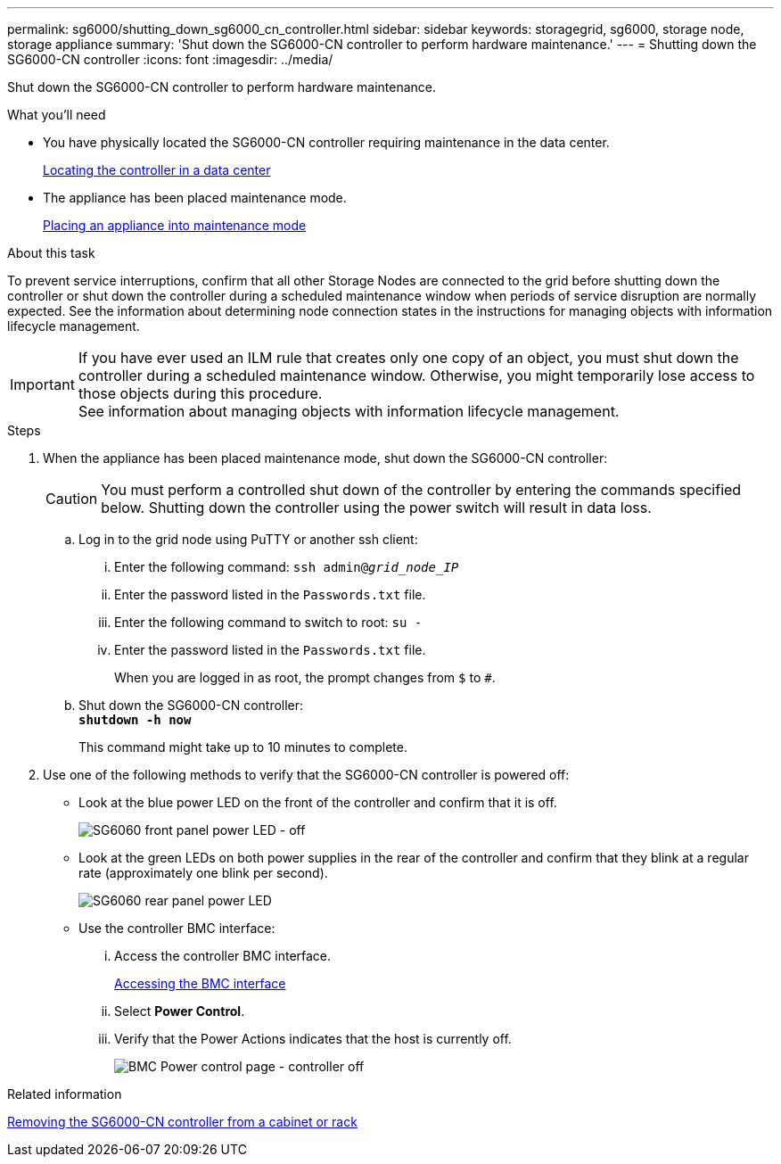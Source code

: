 ---
permalink: sg6000/shutting_down_sg6000_cn_controller.html
sidebar: sidebar
keywords: storagegrid, sg6000, storage node, storage appliance
summary: 'Shut down the SG6000-CN controller to perform hardware maintenance.'
---
= Shutting down the SG6000-CN controller
:icons: font
:imagesdir: ../media/

[.lead]
Shut down the SG6000-CN controller to perform hardware maintenance.

.What you'll need

* You have physically located the SG6000-CN controller requiring maintenance in the data center.
+
xref:locating_controller_in_data_center.adoc[Locating the controller in a data center]

* The appliance has been placed maintenance mode.
+
xref:placing_appliance_into_maintenance_mode.adoc[Placing an appliance into maintenance mode]

.About this task

To prevent service interruptions, confirm that all other Storage Nodes are connected to the grid before shutting down the controller or shut down the controller during a scheduled maintenance window when periods of service disruption are normally expected. See the information about determining node connection states in the instructions for managing objects with information lifecycle management.

IMPORTANT: If you have ever used an ILM rule that creates only one copy of an object, you must shut down the controller during a scheduled maintenance window. Otherwise, you might temporarily lose access to those objects during this procedure. +
See information about managing objects with information lifecycle management.

.Steps

. When the appliance has been placed maintenance mode, shut down the SG6000-CN controller:
+
CAUTION: You must perform a controlled shut down of the controller by entering the commands specified below. Shutting down the controller using the power switch will result in data loss.

 .. Log in to the grid node using PuTTY or another ssh client:
  ... Enter the following command: `ssh admin@_grid_node_IP_`
  ... Enter the password listed in the `Passwords.txt` file.
  ... Enter the following command to switch to root: `su -`
  ... Enter the password listed in the `Passwords.txt` file.
+
When you are logged in as root, the prompt changes from `$` to `#`.
 .. Shut down the SG6000-CN controller: +
`*shutdown -h now*`
+
This command might take up to 10 minutes to complete.

. Use one of the following methods to verify that the SG6000-CN controller is powered off:
 ** Look at the blue power LED on the front of the controller and confirm that it is off.
+
image::../media/sg6060_front_panel_power_led_off.jpg[SG6060 front panel power LED - off]

 ** Look at the green LEDs on both power supplies in the rear of the controller and confirm that they blink at a regular rate (approximately one blink per second).
+
image::../media/sg6060_rear_panel_power_led_on.jpg[SG6060 rear panel power LED]

 ** Use the controller BMC interface:
  ... Access the controller BMC interface.
+
xref:accessing_bmc_interface_sg6000.adoc[Accessing the BMC interface]

  ... Select *Power Control*.
  ... Verify that the Power Actions indicates that the host is currently off.
+
image::../media/bmc_power_control_page_controller_off.png[BMC Power control page - controller off]

.Related information

xref:removing_sg6000_cn_controller_from_cabinet_or_rack.adoc[Removing the SG6000-CN controller from a cabinet or rack]
